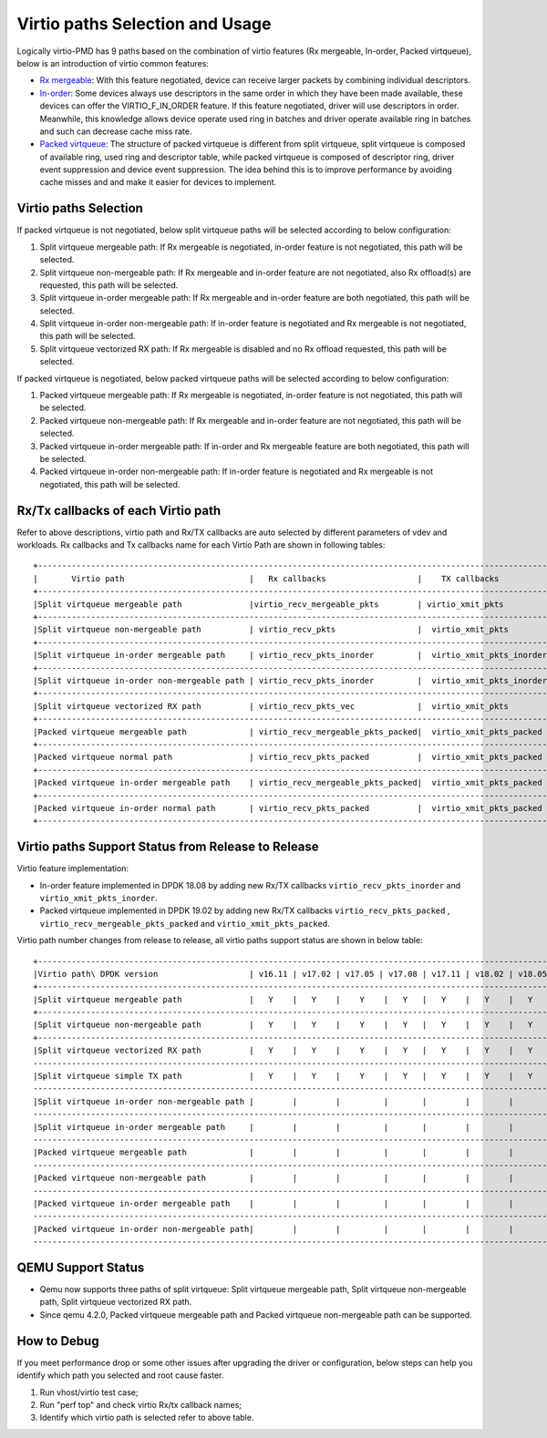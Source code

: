..  SPDX-License-Identifier: BSD-3-Clause
    Copyright(c) 2019 Intel Corporation.

Virtio paths Selection and Usage
================================

Logically virtio-PMD has 9 paths based on the combination of virtio features
(Rx mergeable, In-order, Packed virtqueue), below is an introduction of virtio
common features:

*   `Rx mergeable <https://docs.oasis-open.org/virtio/virtio/v1.1/cs01/
    virtio-v1.1-cs01.html#x1-2140004>`_: With this feature negotiated, device
    can receive larger packets by combining individual descriptors.
*   `In-order <https://docs.oasis-open.org/virtio/virtio/v1.1/cs01/
    virtio-v1.1-cs01.html#x1-690008>`_: Some devices always use descriptors
    in the same order in which they have been made available, these
    devices can offer the VIRTIO_F_IN_ORDER feature. If this feature negotiated,
    driver will use descriptors in order. Meanwhile, this knowledge allows device
    operate used ring in batches and driver operate available ring in batches and
    such can decrease cache miss rate.
*   `Packed virtqueue <https://docs.oasis-open.org/virtio/virtio/v1.1/cs01/
    virtio-v1.1-cs01.html#x1-610007>`_: The structure of packed virtqueue is
    different from split virtqueue, split virtqueue is composed of available ring,
    used ring and descriptor table, while packed virtqueue is composed of descriptor
    ring, driver event suppression and device event suppression. The idea behind
    this is to improve performance by avoiding cache misses and and make it easier
    for devices to implement.

Virtio paths Selection
----------------------

If packed virtqueue is not negotiated, below split virtqueue paths will be selected
according to below configuration:

#. Split virtqueue mergeable path: If Rx mergeable is negotiated, in-order feature is
   not negotiated, this path will be selected.
#. Split virtqueue non-mergeable path: If Rx mergeable and in-order feature are not
   negotiated, also Rx offload(s) are requested, this path will be selected.
#. Split virtqueue in-order mergeable path: If Rx mergeable and in-order feature are
   both negotiated, this path will be selected.
#. Split virtqueue in-order non-mergeable path: If in-order feature is negotiated and
   Rx mergeable is not negotiated, this path will be selected.
#. Split virtqueue vectorized RX path: If Rx mergeable is disabled and no Rx offload
   requested, this path will be selected.

If packed virtqueue is negotiated, below packed virtqueue paths will be selected
according to below configuration:

#. Packed virtqueue mergeable path: If Rx mergeable is negotiated, in-order feature
   is not negotiated, this path will be selected.
#. Packed virtqueue non-mergeable path: If Rx mergeable and in-order feature are not
   negotiated, this path will be selected.
#. Packed virtqueue in-order mergeable path: If in-order and Rx mergeable feature are
   both negotiated, this path will be selected.
#. Packed virtqueue in-order non-mergeable path: If in-order feature is negotiated and
   Rx mergeable is not negotiated, this path will be selected.

Rx/Tx callbacks of each Virtio path
-----------------------------------

Refer to above descriptions, virtio path and Rx/TX callbacks are auto selected by
different parameters of vdev and workloads. Rx callbacks and Tx callbacks name for
each Virtio Path are shown in following tables::

   +----------------------------------------------------------------------------------------------------------+
   |       Virtio path                          |   Rx callbacks                   |    TX callbacks          |
   +----------------------------------------------------------------------------------------------------------+
   |Split virtqueue mergeable path              |virtio_recv_mergeable_pkts        | virtio_xmit_pkts         |
   +----------------------------------------------------------------------------------------------------------+
   |Split virtqueue non-mergeable path          | virtio_recv_pkts                 |  virtio_xmit_pkts        |
   +----------------------------------------------------------------------------------------------------------+
   |Split virtqueue in-order mergeable path     | virtio_recv_pkts_inorder         |  virtio_xmit_pkts_inorder|
   +----------------------------------------------------------------------------------------------------------+
   |Split virtqueue in-order non-mergeable path | virtio_recv_pkts_inorder         |  virtio_xmit_pkts_inorder|
   +----------------------------------------------------------------------------------------------------------+
   |Split virtqueue vectorized RX path          | virtio_recv_pkts_vec             |  virtio_xmit_pkts        |
   +----------------------------------------------------------------------------------------------------------+
   |Packed virtqueue mergeable path             | virtio_recv_mergeable_pkts_packed|  virtio_xmit_pkts_packed |
   +----------------------------------------------------------------------------------------------------------+
   |Packed virtqueue normal path                | virtio_recv_pkts_packed          |  virtio_xmit_pkts_packed |
   +----------------------------------------------------------------------------------------------------------+
   |Packed virtqueue in-order mergeable path    | virtio_recv_mergeable_pkts_packed|  virtio_xmit_pkts_packed |
   +----------------------------------------------------------------------------------------------------------+
   |Packed virtqueue in-order normal path       | virtio_recv_pkts_packed          |  virtio_xmit_pkts_packed |
   +----------------------------------------------------------------------------------------------------------+

Virtio paths Support Status from Release to Release
---------------------------------------------------

Virtio feature implementation:

*   In-order feature implemented in DPDK 18.08 by adding new Rx/TX callbacks
    ``virtio_recv_pkts_inorder`` and ``virtio_xmit_pkts_inorder``.
*   Packed virtqueue implemented in DPDK 19.02 by adding new Rx/TX callbacks
    ``virtio_recv_pkts_packed`` , ``virtio_recv_mergeable_pkts_packed`` and
    ``virtio_xmit_pkts_packed``.

Virtio path number changes from release to release, all virtio paths support
status are shown in below table::

   +--------------------------------------------------------------------------------------------------------------------------------------------------------+
   |Virtio path\ DPDK version                   | v16.11 | v17.02 | v17.05 | v17.08 | v17.11 | v18.02 | v18.05 | v18.08 | v18.11 | v19.02 | v19.05 | v19.08 |
   +--------------------------------------------------------------------------------------------------------------------------------------------------------+
   |Split virtqueue mergeable path              |   Y    |   Y    |    Y    |   Y   |   Y    |   Y    |   Y    |   Y    |   Y    |  Y     |   Y    |   Y    |
   +--------------------------------------------------------------------------------------------------------------------------------------------------------+
   |Split virtqueue non-mergeable path          |   Y    |   Y    |    Y    |   Y   |   Y    |   Y    |   Y    |   Y    |   Y    |  Y     |   Y    |   Y    |
   +--------------------------------------------------------------------------------------------------------------------------------------------------------+
   |Split virtqueue vectorized RX path          |   Y    |   Y    |    Y    |   Y   |   Y    |   Y    |   Y    |   Y    |   Y    |  Y     |   Y    |   Y    |
   ---------------------------------------------------------------------------------------------------------------------------------------------------------+
   |Split virtqueue simple TX path              |   Y    |   Y    |    Y    |   Y   |   Y    |   Y    |   Y    |   N    |   N    |  N     |   N    |   N    |
   ---------------------------------------------------------------------------------------------------------------------------------------------------------+
   |Split virtqueue in-order non-mergeable path |        |        |         |       |        |        |        |   Y    |   Y    |  Y     |   Y    |   Y    |
   ---------------------------------------------------------------------------------------------------------------------------------------------------------+
   |Split virtqueue in-order mergeable path     |        |        |         |       |        |        |        |   Y    |   Y    |  Y     |   Y    |   Y    |
   ---------------------------------------------------------------------------------------------------------------------------------------------------------+
   |Packed virtqueue mergeable path             |        |        |         |       |        |        |        |        |        |  Y     |   Y    |   Y    |
   ---------------------------------------------------------------------------------------------------------------------------------------------------------+
   |Packed virtqueue non-mergeable path         |        |        |         |       |        |        |        |        |        |  Y     |   Y    |   Y    |
   ---------------------------------------------------------------------------------------------------------------------------------------------------------+
   |Packed virtqueue in-order mergeable path    |        |        |         |       |        |        |        |        |        |  Y     |   Y    |   Y    |
   ---------------------------------------------------------------------------------------------------------------------------------------------------------+
   |Packed virtqueue in-order non-mergeable path|        |        |         |       |        |        |        |        |        |  Y     |   Y    |   Y    |
   ---------------------------------------------------------------------------------------------------------------------------------------------------------+

QEMU Support Status
-------------------

*   Qemu now supports three paths of split virtqueue: Split virtqueue mergeable path,
    Split virtqueue non-mergeable path, Split virtqueue vectorized RX path.
*   Since qemu 4.2.0, Packed virtqueue mergeable path and Packed virtqueue non-mergeable
    path can be supported.

How to Debug
------------

If you meet performance drop or some other issues after upgrading the driver
or configuration, below steps can help you identify which path you selected and
root cause faster.

#. Run vhost/virtio test case;
#. Run "perf top" and check virtio Rx/tx callback names;
#. Identify which virtio path is selected refer to above table.
